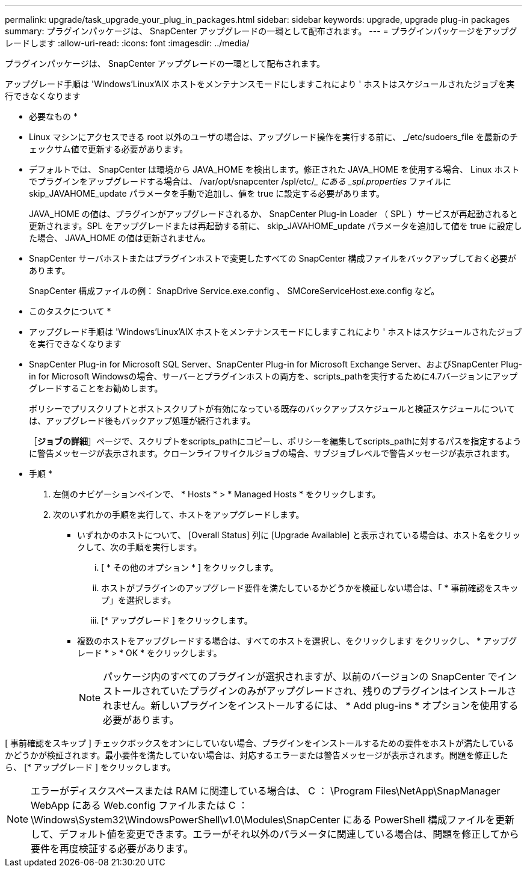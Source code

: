 ---
permalink: upgrade/task_upgrade_your_plug_in_packages.html 
sidebar: sidebar 
keywords: upgrade, upgrade plug-in packages 
summary: プラグインパッケージは、 SnapCenter アップグレードの一環として配布されます。 
---
= プラグインパッケージをアップグレードします
:allow-uri-read: 
:icons: font
:imagesdir: ../media/


[role="lead"]
プラグインパッケージは、 SnapCenter アップグレードの一環として配布されます。

アップグレード手順は 'Windows'Linux'AIX ホストをメンテナンスモードにしますこれにより ' ホストはスケジュールされたジョブを実行できなくなります

* 必要なもの *

* Linux マシンにアクセスできる root 以外のユーザの場合は、アップグレード操作を実行する前に、 _/etc/sudoers_file を最新のチェックサム値で更新する必要があります。
* デフォルトでは、 SnapCenter は環境から JAVA_HOME を検出します。修正された JAVA_HOME を使用する場合、 Linux ホストでプラグインをアップグレードする場合は、 /var/opt/snapcenter /spl/etc/__ にある _spl.properties_ ファイルに skip_JAVAHOME_update パラメータを手動で追加し、値を true に設定する必要があります。
+
JAVA_HOME の値は、プラグインがアップグレードされるか、 SnapCenter Plug-in Loader （ SPL ）サービスが再起動されると更新されます。SPL をアップグレードまたは再起動する前に、 skip_JAVAHOME_update パラメータを追加して値を true に設定した場合、 JAVA_HOME の値は更新されません。

* SnapCenter サーバホストまたはプラグインホストで変更したすべての SnapCenter 構成ファイルをバックアップしておく必要があります。
+
SnapCenter 構成ファイルの例： SnapDrive Service.exe.config 、 SMCoreServiceHost.exe.config など。



* このタスクについて *

* アップグレード手順は 'Windows'Linux'AIX ホストをメンテナンスモードにしますこれにより ' ホストはスケジュールされたジョブを実行できなくなります
* SnapCenter Plug-in for Microsoft SQL Server、SnapCenter Plug-in for Microsoft Exchange Server、およびSnapCenter Plug-in for Microsoft Windowsの場合、サーバーとプラグインホストの両方を、scripts_pathを実行するために4.7バージョンにアップグレードすることをお勧めします。
+
ポリシーでプリスクリプトとポストスクリプトが有効になっている既存のバックアップスケジュールと検証スケジュールについては、アップグレード後もバックアップ処理が続行されます。

+
［*ジョブの詳細*］ページで、スクリプトをscripts_pathにコピーし、ポリシーを編集してscripts_pathに対するパスを指定するように警告メッセージが表示されます。クローンライフサイクルジョブの場合、サブジョブレベルで警告メッセージが表示されます。



* 手順 *

. 左側のナビゲーションペインで、 * Hosts * > * Managed Hosts * をクリックします。
. 次のいずれかの手順を実行して、ホストをアップグレードします。
+
** いずれかのホストについて、 [Overall Status] 列に [Upgrade Available] と表示されている場合は、ホスト名をクリックして、次の手順を実行します。
+
... [ * その他のオプション * ] をクリックします。
... ホストがプラグインのアップグレード要件を満たしているかどうかを検証しない場合は、「 * 事前確認をスキップ」を選択します。
... [* アップグレード ] をクリックします。


** 複数のホストをアップグレードする場合は、すべてのホストを選択し、をクリックします image:../media/more_icon.gif[""]をクリックし、 * アップグレード * > * OK * をクリックします。
+

NOTE: パッケージ内のすべてのプラグインが選択されますが、以前のバージョンの SnapCenter でインストールされていたプラグインのみがアップグレードされ、残りのプラグインはインストールされません。新しいプラグインをインストールするには、 * Add plug-ins * オプションを使用する必要があります。





[ 事前確認をスキップ ] チェックボックスをオンにしていない場合、プラグインをインストールするための要件をホストが満たしているかどうかが検証されます。最小要件を満たしていない場合は、対応するエラーまたは警告メッセージが表示されます。問題を修正したら、 [* アップグレード ] をクリックします。


NOTE: エラーがディスクスペースまたは RAM に関連している場合は、 C ： \Program Files\NetApp\SnapManager WebApp にある Web.config ファイルまたは C ： \Windows\System32\WindowsPowerShell\v1.0\Modules\SnapCenter にある PowerShell 構成ファイルを更新して、デフォルト値を変更できます。エラーがそれ以外のパラメータに関連している場合は、問題を修正してから要件を再度検証する必要があります。
